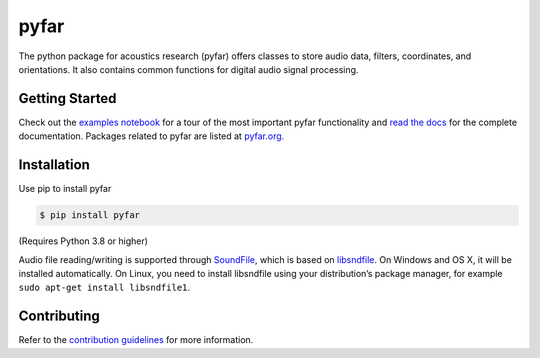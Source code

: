 =====
pyfar
=====

.. image:: https://badge.fury.io/py/pyfar.svg
    :target: https://badge.fury.io/py/pyfar
.. image:: https://readthedocs.org/projects/pyfar/badge/?version=stable
    :target: https://pyfar.readthedocs.io/en/stable/?badge=stable
    :alt: Documentation Status
.. image:: https://circleci.com/gh/pyfar/pyfar.svg?style=shield
    :target: https://circleci.com/gh/pyfar/pyfar
.. image:: https://mybinder.org/badge_logo.svg
    :target: https://mybinder.org/v2/gh/pyfar/pyfar/main?filepath=examples%2Fpyfar_demo.ipynb


The python package for acoustics research (pyfar) offers classes to store
audio data, filters, coordinates, and orientations. It also contains common
functions for digital audio signal processing.

Getting Started
===============

Check out the `examples notebook`_ for a tour of the most important pyfar
functionality and `read the docs`_ for the complete documentation. Packages
related to pyfar are listed at `pyfar.org`_.

Installation
============

Use pip to install pyfar

.. code-block:: console

    $ pip install pyfar

(Requires Python 3.8 or higher)

Audio file reading/writing is supported through `SoundFile`_, which is based on `libsndfile`_. On Windows and OS X, it will be installed automatically. On Linux, you need to install libsndfile using your distribution’s package manager, for example ``sudo apt-get install libsndfile1``.

Contributing
============

Refer to the `contribution guidelines`_ for more information.


.. _contribution guidelines: https://github.com/pyfar/pyfar/blob/develop/CONTRIBUTING.rst
.. _examples notebook: https://mybinder.org/v2/gh/pyfar/pyfar/main?filepath=examples%2Fpyfar_demo.ipynb
.. _pyfar.org: https://pyfar.org
.. _read the docs: https://pyfar.readthedocs.io/en/stable
.. _SoundFile: https://pysoundfile.readthedocs.io/en/stable/
.. _libsndfile: http://www.mega-nerd.com/libsndfile/
